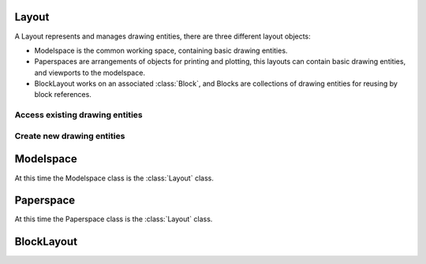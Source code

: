 Layout
======

A Layout represents and manages drawing entities, there are three different
layout objects:

- Modelspace is the common working space, containing basic drawing entities.
- Paperspaces are arrangements of objects for printing and plotting,
  this layouts can contain basic drawing entities, and viewports to the
  modelspace.

- BlockLayout works on an associated :class:`Block`, and Blocks are
  collections of drawing entities for reusing by block references.

.. class:: Layout

Access existing drawing entities
--------------------------------

.. method:: Layout.__iter__()

   Iterate over all drawing entities in this layout.

.. method:: Layout.__contains__(entity)

   Test if the layout contains the drawing element `entity`.

Create new drawing entities
---------------------------

.. method:: Layout.add_line(start, end, dxfattribs={})

   Add a :class:`Line` element, starting at 2D/3D point `start` and ending at
   the 2D/3D point `end`.

.. method:: Layout.add_circle(center, radius, dxfattribs={})

   Add a :class:`Circle` element, `center` is 2D/3D point, `radius` in drawing
   units.

.. method:: Layout.add_arc(center, radius, startangle, endangle, dxfattribs={})

   Add an :class:`Arc` element, `center` is 2D/3D point, `radius` in drawing
   units, `startangle` and `endangle` in degrees.

.. method:: Layout.add_solid(points, dxfattribs={})

   Add a :class:`Solid` element, `points` is list of 3 or 4 2D/3D points.

.. method:: Layout.add_trace(points, dxfattribs={})

   Add a :class:`Trace` element, `points` is list of 3 or 4 2D/3D points.

.. method:: Layout.add_3Dface(points, dxfattribs={})

   Add a :class:`3DFace` element, `points` is list of 3 or 4 2D/3D points.

.. method:: Layout.add_text(text, dxfattribs={})

   Add a :class:`Text` element, `text` is a string, see also :class:`Style`.

.. method:: Layout.add_blockref(name, insert, dxfattribs={})

   Add an :class:`Insert` element, `name` is the block name, `insert` is a
   2D/3D point.

.. method:: Layout.add_autoblockref(name, insert, values, dxfattribs={})

   Add an :class:`Insert` element, `name` is the block name, `insert` is a
   2D/3D point. Add :class:`Attdef`, defined in the block definition,
   automatically as :class:`Attrib` to the block reference, and set text of
   :class:`Attrib`. `values` is a dict with key=tag, value=text values.

.. method:: Layout.add_attrib(tag, text, insert, dxfattribs={})

   Add an :class:`Attrib` element, `tag` is the attrib-tag, `text` is the
   attrib content.

.. method:: Layout.add_polyline2D(points, dxfattribs={})

   Add a :class:`Polyline` element, `points` is list of 2D points.

.. method:: Layout.add_polyline3D(points, dxfattribs={})

   Add a :class:`Polyline` element, `points` is list of 3D points.

.. method:: Layout.add_polymesh(size=(3, 3), dxfattribs={})

   Add a :class:`Polymesh` element, `size` is a 2-tuple (`mcount`, `ncount`).
   A polymesh is a grid of `mcount` x `ncount` vertices and every vertex has its
   own xyz-coordinates.

.. method:: Layout.add_polyface(dxfattribs={})

   Add a :class:`Polyface` element.

Modelspace
==========

.. class:: Modelspace

   At this time the Modelspace class is the :class:`Layout` class.

Paperspace
==========

.. class:: Paperspace

   At this time the Paperspace class is the :class:`Layout` class.

BlockLayout
===========

.. class:: BlockLayout(Layout)

.. attribute:: BlockLayout.name

   The name of the associated block element.

.. method:: BlockLayout.add_attdef(tag, insert, dxfattribs={})

   Add an :class:`Attdef` element, `tag` is the attribute-tag, `insert` is the
   2D/3D insertion point of the Attribute.